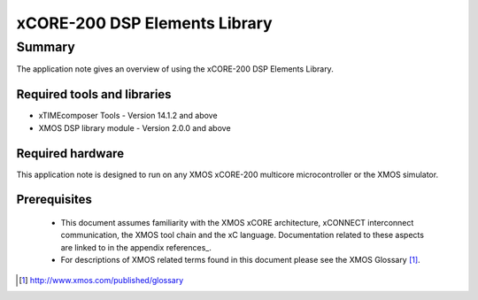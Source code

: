 xCORE-200 DSP Elements Library
==============================

.. appnote:: AN00209

.. version:: 2.0.0

Summary
-------

The application note gives an overview of using the xCORE-200 DSP Elements Library.

Required tools and libraries
............................

* xTIMEcomposer Tools - Version 14.1.2 and above
* XMOS DSP library module - Version 2.0.0 and above

Required hardware
.................

This application note is designed to run on any XMOS xCORE-200 multicore microcontroller or the XMOS simulator.

Prerequisites
.............

  - This document assumes familiarity with the XMOS xCORE architecture, xCONNECT interconnect communication, the XMOS tool chain and the xC language. Documentation related to these aspects are linked to in the appendix references_.

  - For descriptions of XMOS related terms found in this document please see the XMOS Glossary [#]_.

.. [#] http://www.xmos.com/published/glossary

